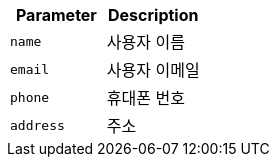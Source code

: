 |===
|Parameter|Description

|`+name+`
|사용자 이름

|`+email+`
|사용자 이메일

|`+phone+`
|휴대폰 번호

|`+address+`
|주소

|===
